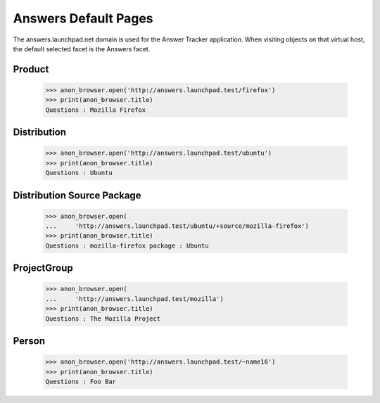 Answers Default Pages
=====================

The answers.launchpad.net domain is used for the Answer Tracker
application. When visiting objects on that virtual host, the default
selected facet is the Answers facet.


Product
-------

    >>> anon_browser.open('http://answers.launchpad.test/firefox')
    >>> print(anon_browser.title)
    Questions : Mozilla Firefox


Distribution
------------

    >>> anon_browser.open('http://answers.launchpad.test/ubuntu')
    >>> print(anon_browser.title)
    Questions : Ubuntu


Distribution Source Package
---------------------------

    >>> anon_browser.open(
    ...     'http://answers.launchpad.test/ubuntu/+source/mozilla-firefox')
    >>> print(anon_browser.title)
    Questions : mozilla-firefox package : Ubuntu


ProjectGroup
------------

    >>> anon_browser.open(
    ...     'http://answers.launchpad.test/mozilla')
    >>> print(anon_browser.title)
    Questions : The Mozilla Project


Person
------

    >>> anon_browser.open('http://answers.launchpad.test/~name16')
    >>> print(anon_browser.title)
    Questions : Foo Bar
